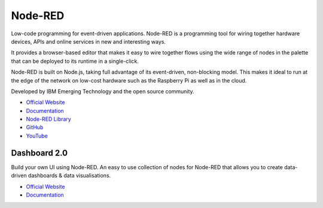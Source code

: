 ========
Node-RED
========
Low-code programming for event-driven applications.
Node-RED is a programming tool for wiring together hardware devices, APIs and online services in new and interesting ways.

It provides a browser-based editor that makes it easy to wire together flows using the wide range of nodes in the palette 
that can be deployed to its runtime in a single-click. 

Node-RED is built on Node.js, taking full advantage of its event-driven, non-blocking model. This makes it ideal to run at the 
edge of the network on low-cost hardware such as the Raspberry Pi as well as in the cloud.

Developed by IBM Emerging Technology and the open source community.

* `Official Website <https://nodered.org/>`_

* `Documentation <https://nodered.org/docs/>`_

* `Node-RED Library <https://flows.nodered.org//>`_

* `GitHub <https://github.com/node-red>`_

* `YouTube <https://www.youtube.com/channel/UCQaB8NXBEPod7Ab8PPCLLAA>`_


Dashboard 2.0
=============
Build your own UI using Node-RED. An easy to use collection of nodes for Node-RED that allows you to create data-driven 
dashboards & data visualisations.

* `Official Website <https://dashboard.flowfuse.com/>`_

* `Documentation <https://dashboard.flowfuse.com/about.html>`_